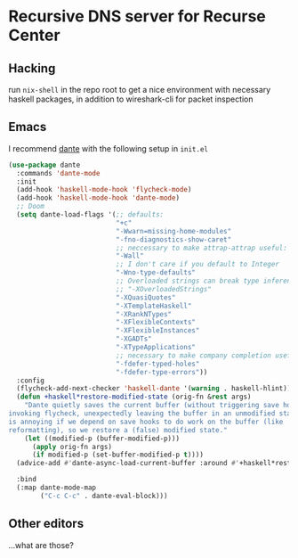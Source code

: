 * Recursive DNS server for Recurse Center
** Hacking
run =nix-shell= in the repo root to get a nice environment with necessary haskell packages, in addition to wireshark-cli for packet inspection
** Emacs
I recommend [[https://github.com/jyp/dante][dante]] with the following setup in =init.el=
#+BEGIN_SRC emacs-lisp
(use-package dante
  :commands 'dante-mode
  :init
  (add-hook 'haskell-mode-hook 'flycheck-mode)
  (add-hook 'haskell-mode-hook 'dante-mode)
  ;; Doom
  (setq dante-load-flags '(;; defaults:
                           "+c"
                           "-Wwarn=missing-home-modules"
                           "-fno-diagnostics-show-caret"
                           ;; neccessary to make attrap-attrap useful:
                           "-Wall"
                           ;; I don't care if you default to Integer
                           "-Wno-type-defaults"
                           ;; Overloaded strings can break type inference very often
                           ;; "-XOverloadedStrings"
                           "-XQuasiQuotes"
                           "-XTemplateHaskell"
                           "-XRankNTypes"
                           "-XFlexibleContexts"
                           "-XFlexibleInstances"
                           "-XGADTs"
                           "-XTypeApplications"
                           ;; necessary to make company completion useful:
                           "-fdefer-typed-holes"
                           "-fdefer-type-errors"))
  :config
  (flycheck-add-next-checker 'haskell-dante '(warning . haskell-hlint))
  (defun +haskell*restore-modified-state (orig-fn &rest args)
    "Dante quietly saves the current buffer (without triggering save hooks) before
invoking flycheck, unexpectedly leaving the buffer in an unmodified state. This
is annoying if we depend on save hooks to do work on the buffer (like
reformatting), so we restore a (false) modified state."
    (let ((modified-p (buffer-modified-p)))
      (apply orig-fn args)
      (if modified-p (set-buffer-modified-p t))))
  (advice-add #'dante-async-load-current-buffer :around #'+haskell*restore-modified-state)

  :bind
  (:map dante-mode-map
        ("C-c C-c" . dante-eval-block)))
#+END_SRC
** Other editors
...what are those?
